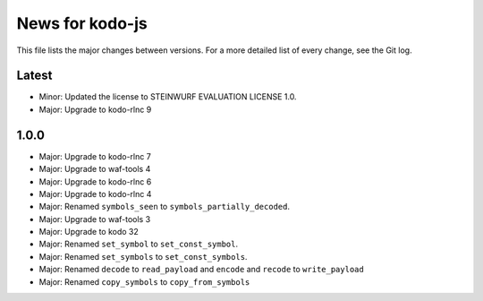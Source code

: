 News for kodo-js
================

This file lists the major changes between versions. For a more detailed list of
every change, see the Git log.

Latest
------
* Minor: Updated the license to STEINWURF EVALUATION LICENSE 1.0.
* Major: Upgrade to kodo-rlnc 9

1.0.0
-----
* Major: Upgrade to kodo-rlnc 7
* Major: Upgrade to waf-tools 4
* Major: Upgrade to kodo-rlnc 6
* Major: Upgrade to kodo-rlnc 4
* Major: Renamed ``symbols_seen`` to ``symbols_partially_decoded``.
* Major: Upgrade to waf-tools 3
* Major: Upgrade to kodo 32
* Major: Renamed ``set_symbol`` to ``set_const_symbol``.
* Major: Renamed ``set_symbols`` to ``set_const_symbols``.
* Major: Renamed ``decode`` to ``read_payload`` and ``encode`` and ``recode``
  to ``write_payload``
* Major: Renamed ``copy_symbols`` to ``copy_from_symbols``
